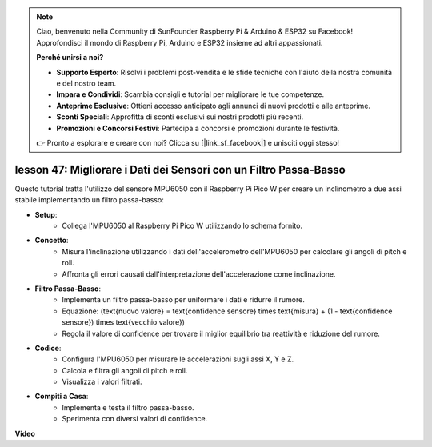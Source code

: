 .. note::

    Ciao, benvenuto nella Community di SunFounder Raspberry Pi & Arduino & ESP32 su Facebook! Approfondisci il mondo di Raspberry Pi, Arduino e ESP32 insieme ad altri appassionati.

    **Perché unirsi a noi?**

    - **Supporto Esperto**: Risolvi i problemi post-vendita e le sfide tecniche con l'aiuto della nostra comunità e del nostro team.
    - **Impara e Condividi**: Scambia consigli e tutorial per migliorare le tue competenze.
    - **Anteprime Esclusive**: Ottieni accesso anticipato agli annunci di nuovi prodotti e alle anteprime.
    - **Sconti Speciali**: Approfitta di sconti esclusivi sui nostri prodotti più recenti.
    - **Promozioni e Concorsi Festivi**: Partecipa a concorsi e promozioni durante le festività.

    👉 Pronto a esplorare e creare con noi? Clicca su [|link_sf_facebook|] e unisciti oggi stesso!

lesson 47: Migliorare i Dati dei Sensori con un Filtro Passa-Basso
=============================================================================
Questo tutorial tratta l'utilizzo del sensore MPU6050 con il Raspberry Pi Pico W per creare un inclinometro a due assi stabile implementando un filtro passa-basso:

* **Setup**:
   - Collega l'MPU6050 al Raspberry Pi Pico W utilizzando lo schema fornito.

* **Concetto**:
   - Misura l'inclinazione utilizzando i dati dell'accelerometro dell'MPU6050 per calcolare gli angoli di pitch e roll.
   - Affronta gli errori causati dall'interpretazione dell'accelerazione come inclinazione.

* **Filtro Passa-Basso**:
   - Implementa un filtro passa-basso per uniformare i dati e ridurre il rumore.
   - Equazione: \(\text{nuovo valore} = \text{confidence sensore} \times \text{misura} + (1 - \text{confidence sensore}) \times \text{vecchio valore}\)
   - Regola il valore di confidence per trovare il miglior equilibrio tra reattività e riduzione del rumore.

* **Codice**:
   - Configura l'MPU6050 per misurare le accelerazioni sugli assi X, Y e Z.
   - Calcola e filtra gli angoli di pitch e roll.
   - Visualizza i valori filtrati.

* **Compiti a Casa**:
   - Implementa e testa il filtro passa-basso.
   - Sperimenta con diversi valori di confidence.

**Video**

.. raw:: html

    <iframe width="700" height="500" src="https://www.youtube.com/embed/3YqGIg4crEk?si=rwiDFcJ98nlj_Sg3" title="YouTube video player" frameborder="0" allow="accelerometer; autoplay; clipboard-write; encrypted-media; gyroscope; picture-in-picture; web-share" allowfullscreen></iframe>
